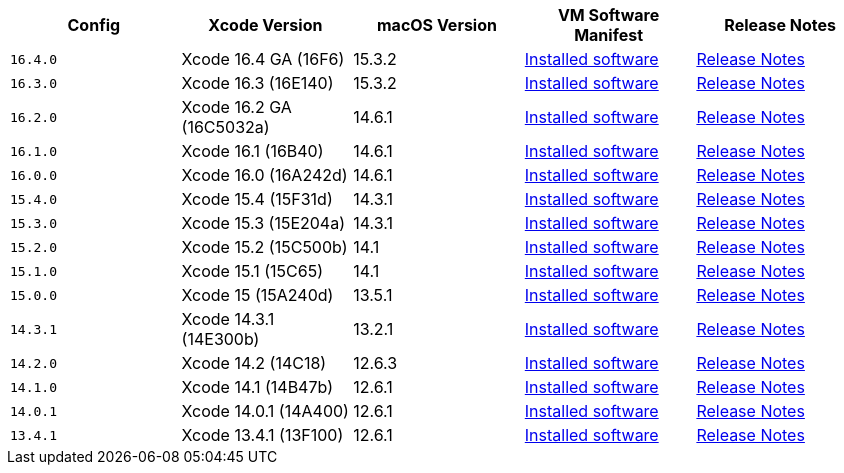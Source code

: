 [.table.table-striped]
[cols=5*, options="header", stripes=even]
|===
| Config
| Xcode Version
| macOS Version
| VM Software Manifest
| Release Notes

| `16.4.0`
| Xcode 16.4 GA (16F6)
| 15.3.2
| link:https://circle-macos-docs.s3.amazonaws.com/image-manifest/v15338/manifest.txt[Installed software]
| link:https://circleci.com/changelog/xcode-16-4-ga-available/[Release Notes]

| `16.3.0`
| Xcode 16.3 (16E140)
| 15.3.2
| link:https://circle-macos-docs.s3.amazonaws.com/image-manifest/v15328/manifest.txt[Installed software]
| link:https://circleci.com/changelog/xcode-16-3-available/[Release Notes]

| `16.2.0`
| Xcode 16.2 GA (16C5032a)
| 14.6.1
| link:https://circle-macos-docs.s3.amazonaws.com/image-manifest/v15180/manifest.txt[Installed software]
| link:https://discuss.circleci.com/t/xcode-16-2-ga-released/52486[Release Notes]

| `16.1.0`
| Xcode 16.1 (16B40)
| 14.6.1
| link:https://circle-macos-docs.s3.amazonaws.com/image-manifest/v15121/manifest.txt[Installed software]
| link:https://discuss.circleci.com/t/xcode-16-1-ga-released/52229[Release Notes]

| `16.0.0`
| Xcode 16.0 (16A242d)
| 14.6.1
| link:https://circle-macos-docs.s3.amazonaws.com/image-manifest/v15048/manifest.txt[Installed software]
| link:https://discuss.circleci.com/t/xcode-16-ga-released/51990[Release Notes]

| `15.4.0`
| Xcode 15.4 (15F31d)
| 14.3.1
| link:https://circle-macos-docs.s3.amazonaws.com/image-manifest/v14775/manifest.txt[Installed software]
| link:https://discuss.circleci.com/t/xcode-15-4-0-ga-released/50897[Release Notes]

| `15.3.0`
| Xcode 15.3 (15E204a)
| 14.3.1
| link:https://circle-macos-docs.s3.amazonaws.com/image-manifest/v14490/manifest.txt[Installed software]
| link:https://discuss.circleci.com/t/xcode-15-3-ga-released/50717[Release Notes]

| `15.2.0`
| Xcode 15.2 (15C500b)
| 14.1
| link:https://circle-macos-docs.s3.amazonaws.com/image-manifest/v14040/manifest.txt[Installed software]
| link:https://discuss.circleci.com/t/xcode-15-2-released/50197[Release Notes]

| `15.1.0`
| Xcode 15.1 (15C65)
| 14.1
| link:https://circle-macos-docs.s3.amazonaws.com/image-manifest/v13944/manifest.txt[Installed software]
| link:https://discuss.circleci.com/t/xcode-15-1-rc-released/50026[Release Notes]

| `15.0.0`
| Xcode 15 (15A240d)
| 13.5.1
| link:https://circle-macos-docs.s3.amazonaws.com/image-manifest/v13456/manifest.txt[Installed software]
| link:https://discuss.circleci.com/t/xcode-15-rc-released-important-notice-for-visionos-sdk-users/49278[Release Notes]

| `14.3.1`
| Xcode 14.3.1 (14E300b)
| 13.2.1
| link:https://circle-macos-docs.s3.amazonaws.com/image-manifest/v12128/manifest.txt[Installed software]
| link:https://discuss.circleci.com/t/xcode-14-3-1-rc-released/48152[Release Notes]

| `14.2.0`
| Xcode 14.2 (14C18)
| 12.6.3
| link:https://circle-macos-docs.s3.amazonaws.com/image-manifest/v11441/manifest.txt[Installed software]
| link:https://discuss.circleci.com/t/announcing-apple-silicon-m1-support-now-available/46908[Release Notes]

| `14.1.0`
| Xcode 14.1 (14B47b)
| 12.6.1
| link:https://circle-macos-docs.s3.amazonaws.com/image-manifest/v11763/manifest.txt[Installed software]
| link:https://discuss.circleci.com/t/announcing-m1-large-now-available-on-performance-plans/47797/22[Release Notes]

| `14.0.1`
| Xcode 14.0.1 (14A400)
| 12.6.1
| link:https://circle-macos-docs.s3.amazonaws.com/image-manifest/v11770/manifest.txt[Installed software]
| link:https://discuss.circleci.com/t/announcing-m1-large-now-available-on-performance-plans/47797/22[Release Notes]

| `13.4.1`
| Xcode 13.4.1 (13F100)
| 12.6.1
| link:https://circle-macos-docs.s3.amazonaws.com/image-manifest/v11776/manifest.txt[Installed software]
| link:https://discuss.circleci.com/t/announcing-m1-large-now-available-on-performance-plans/47797/22[Release Notes]
|===
